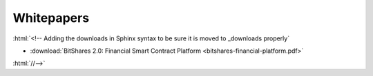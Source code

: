 .. role:: html(raw)
   :format: html

***************
Whitepapers
***************

.. raw:: html

   <center>
    <a href="/_downloads/bitshares-financial-platform.pdf" type="button" class="btn btn-info" onclick="ga('set', 'nonInteraction', false);ga('send', 'event', { eventCategory: 'download', eventAction: 'click', eventLabel: 'BitShares 2.0: Financial Smart Contract Platform'});">
     BitShares 2.0: Financial Smart Contract Platform
    </a>
   </center>

:html:`<!-- Adding the downloads in Sphinx syntax to be sure it is moved to _downloads properly`

* :download:`BitShares 2.0: Financial Smart Contract Platform <bitshares-financial-platform.pdf>`

:html:`//-->`
